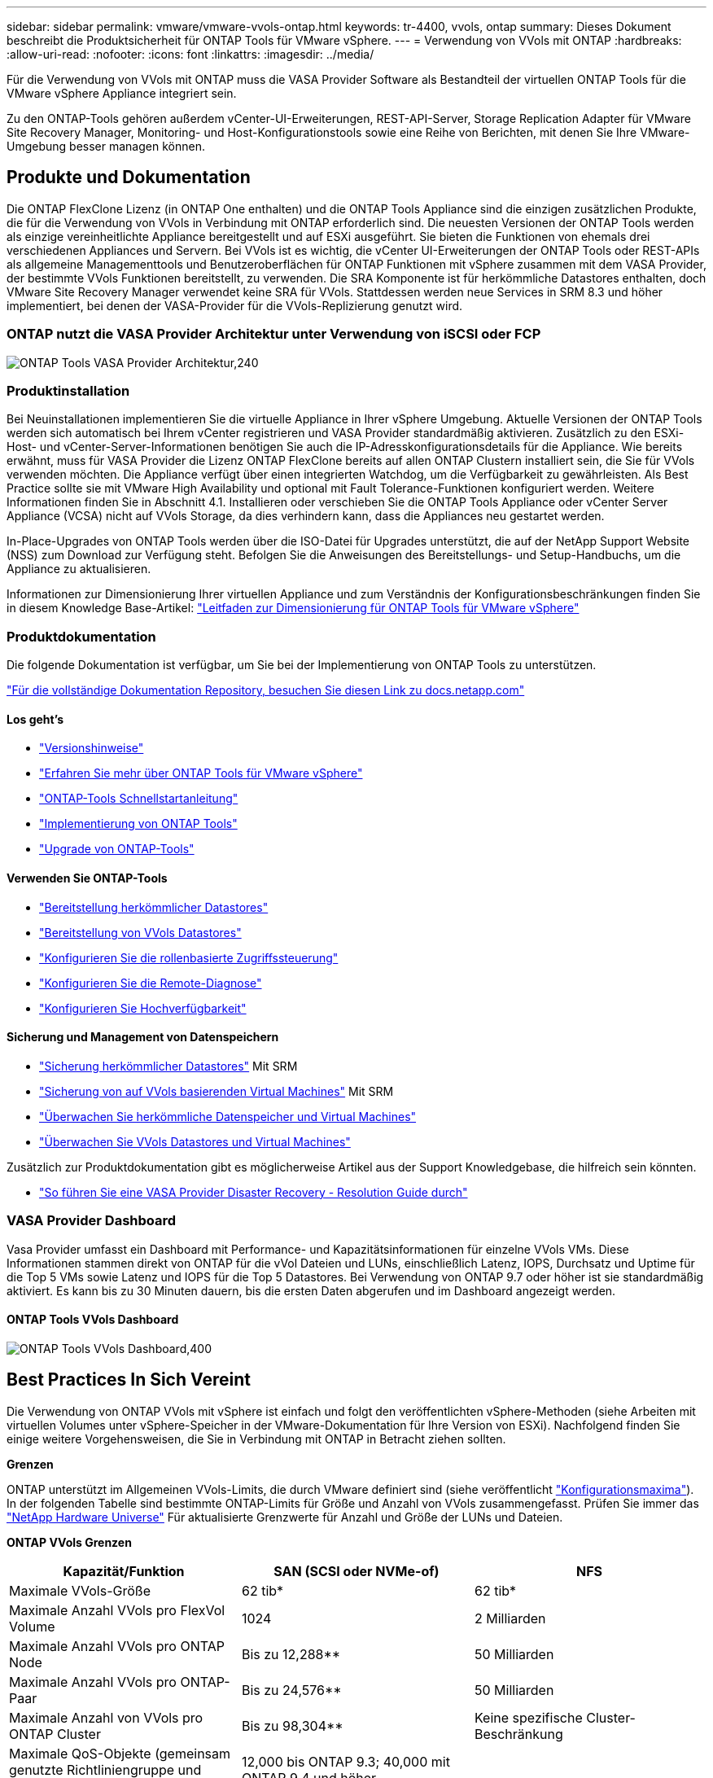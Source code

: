 ---
sidebar: sidebar 
permalink: vmware/vmware-vvols-ontap.html 
keywords: tr-4400, vvols, ontap 
summary: Dieses Dokument beschreibt die Produktsicherheit für ONTAP Tools für VMware vSphere. 
---
= Verwendung von VVols mit ONTAP
:hardbreaks:
:allow-uri-read: 
:nofooter: 
:icons: font
:linkattrs: 
:imagesdir: ../media/


[role="lead"]
Für die Verwendung von VVols mit ONTAP muss die VASA Provider Software als Bestandteil der virtuellen ONTAP Tools für die VMware vSphere Appliance integriert sein.

Zu den ONTAP-Tools gehören außerdem vCenter-UI-Erweiterungen, REST-API-Server, Storage Replication Adapter für VMware Site Recovery Manager, Monitoring- und Host-Konfigurationstools sowie eine Reihe von Berichten, mit denen Sie Ihre VMware-Umgebung besser managen können.



== Produkte und Dokumentation

Die ONTAP FlexClone Lizenz (in ONTAP One enthalten) und die ONTAP Tools Appliance sind die einzigen zusätzlichen Produkte, die für die Verwendung von VVols in Verbindung mit ONTAP erforderlich sind. Die neuesten Versionen der ONTAP Tools werden als einzige vereinheitlichte Appliance bereitgestellt und auf ESXi ausgeführt. Sie bieten die Funktionen von ehemals drei verschiedenen Appliances und Servern. Bei VVols ist es wichtig, die vCenter UI-Erweiterungen der ONTAP Tools oder REST-APIs als allgemeine Managementtools und Benutzeroberflächen für ONTAP Funktionen mit vSphere zusammen mit dem VASA Provider, der bestimmte VVols Funktionen bereitstellt, zu verwenden. Die SRA Komponente ist für herkömmliche Datastores enthalten, doch VMware Site Recovery Manager verwendet keine SRA für VVols. Stattdessen werden neue Services in SRM 8.3 und höher implementiert, bei denen der VASA-Provider für die VVols-Replizierung genutzt wird.



=== ONTAP nutzt die VASA Provider Architektur unter Verwendung von iSCSI oder FCP

image:vvols-image5.png["ONTAP Tools VASA Provider Architektur,240"]



=== Produktinstallation

Bei Neuinstallationen implementieren Sie die virtuelle Appliance in Ihrer vSphere Umgebung. Aktuelle Versionen der ONTAP Tools werden sich automatisch bei Ihrem vCenter registrieren und VASA Provider standardmäßig aktivieren. Zusätzlich zu den ESXi-Host- und vCenter-Server-Informationen benötigen Sie auch die IP-Adresskonfigurationsdetails für die Appliance. Wie bereits erwähnt, muss für VASA Provider die Lizenz ONTAP FlexClone bereits auf allen ONTAP Clustern installiert sein, die Sie für VVols verwenden möchten. Die Appliance verfügt über einen integrierten Watchdog, um die Verfügbarkeit zu gewährleisten. Als Best Practice sollte sie mit VMware High Availability und optional mit Fault Tolerance-Funktionen konfiguriert werden. Weitere Informationen finden Sie in Abschnitt 4.1. Installieren oder verschieben Sie die ONTAP Tools Appliance oder vCenter Server Appliance (VCSA) nicht auf VVols Storage, da dies verhindern kann, dass die Appliances neu gestartet werden.

In-Place-Upgrades von ONTAP Tools werden über die ISO-Datei für Upgrades unterstützt, die auf der NetApp Support Website (NSS) zum Download zur Verfügung steht. Befolgen Sie die Anweisungen des Bereitstellungs- und Setup-Handbuchs, um die Appliance zu aktualisieren.

Informationen zur Dimensionierung Ihrer virtuellen Appliance und zum Verständnis der Konfigurationsbeschränkungen finden Sie in diesem Knowledge Base-Artikel: https://kb.netapp.com/Advice_and_Troubleshooting/Data_Storage_Software/VSC_and_VASA_Provider/OTV%3A_Sizing_Guide_for_ONTAP_tools_for_VMware_vSphere["Leitfaden zur Dimensionierung für ONTAP Tools für VMware vSphere"^]



=== Produktdokumentation

Die folgende Dokumentation ist verfügbar, um Sie bei der Implementierung von ONTAP Tools zu unterstützen.

https://docs.netapp.com/us-en/ontap-tools-vmware-vsphere/index.html["Für die vollständige Dokumentation Repository, besuchen Sie diesen Link zu docs.netapp.com"^]



==== Los geht's

* https://docs.netapp.com/us-en/ontap-tools-vmware-vsphere/release_notes.html["Versionshinweise"^]
* https://docs.netapp.com/us-en/ontap-tools-vmware-vsphere/concepts/concept_virtual_storage_console_overview.html["Erfahren Sie mehr über ONTAP Tools für VMware vSphere"^]
* https://docs.netapp.com/us-en/ontap-tools-vmware-vsphere/qsg.html["ONTAP-Tools Schnellstartanleitung"^]
* https://docs.netapp.com/us-en/ontap-tools-vmware-vsphere/deploy/task_deploy_ontap_tools.html["Implementierung von ONTAP Tools"^]
* https://docs.netapp.com/us-en/ontap-tools-vmware-vsphere/deploy/task_upgrade_to_the_9_8_ontap_tools_for_vmware_vsphere.html["Upgrade von ONTAP-Tools"^]




==== Verwenden Sie ONTAP-Tools

* https://docs.netapp.com/us-en/ontap-tools-vmware-vsphere/configure/task_provision_datastores.html["Bereitstellung herkömmlicher Datastores"^]
* https://docs.netapp.com/us-en/ontap-tools-vmware-vsphere/configure/task_provision_vvols_datastores.html["Bereitstellung von VVols Datastores"^]
* https://docs.netapp.com/us-en/ontap-tools-vmware-vsphere/concepts/concept_vcenter_server_role_based_access_control_features_in_vsc_for_vmware_vsphere.html["Konfigurieren Sie die rollenbasierte Zugriffssteuerung"^]
* https://docs.netapp.com/us-en/ontap-tools-vmware-vsphere/manage/task_configure_vasa_provider_to_use_ssh_for_remote_diag_access.html["Konfigurieren Sie die Remote-Diagnose"^]
* https://docs.netapp.com/us-en/ontap-tools-vmware-vsphere/concepts/concept_configure_high_availability_for_ontap_tools_for_vmware_vsphere.html["Konfigurieren Sie Hochverfügbarkeit"^]




==== Sicherung und Management von Datenspeichern

* https://docs.netapp.com/us-en/ontap-tools-vmware-vsphere/protect/task_enable_storage_replication_adapter.html["Sicherung herkömmlicher Datastores"^] Mit SRM
* https://docs.netapp.com/us-en/ontap-tools-vmware-vsphere/protect/concept_configure_replication_for_vvols_datastore.html["Sicherung von auf VVols basierenden Virtual Machines"^] Mit SRM
* https://docs.netapp.com/us-en/ontap-tools-vmware-vsphere/manage/task_monitor_datastores_using_the_traditional_dashboard.html["Überwachen Sie herkömmliche Datenspeicher und Virtual Machines"^]
* https://docs.netapp.com/us-en/ontap-tools-vmware-vsphere/manage/task_monitor_vvols_datastores_and_virtual_machines_using_vvols_dashboard.html["Überwachen Sie VVols Datastores und Virtual Machines"^]


Zusätzlich zur Produktdokumentation gibt es möglicherweise Artikel aus der Support Knowledgebase, die hilfreich sein könnten.

* https://kb.netapp.com/mgmt/OTV/NetApp_VASA_Provider/How_to_perform_a_VASA_Provider_Disaster_Recovery_-_Resolution_Guide["So führen Sie eine VASA Provider Disaster Recovery - Resolution Guide durch"^]




=== VASA Provider Dashboard

Vasa Provider umfasst ein Dashboard mit Performance- und Kapazitätsinformationen für einzelne VVols VMs. Diese Informationen stammen direkt von ONTAP für die vVol Dateien und LUNs, einschließlich Latenz, IOPS, Durchsatz und Uptime für die Top 5 VMs sowie Latenz und IOPS für die Top 5 Datastores. Bei Verwendung von ONTAP 9.7 oder höher ist sie standardmäßig aktiviert. Es kann bis zu 30 Minuten dauern, bis die ersten Daten abgerufen und im Dashboard angezeigt werden.



==== ONTAP Tools VVols Dashboard

image:vvols-image6.png["ONTAP Tools VVols Dashboard,400"]



== Best Practices In Sich Vereint

Die Verwendung von ONTAP VVols mit vSphere ist einfach und folgt den veröffentlichten vSphere-Methoden (siehe Arbeiten mit virtuellen Volumes unter vSphere-Speicher in der VMware-Dokumentation für Ihre Version von ESXi). Nachfolgend finden Sie einige weitere Vorgehensweisen, die Sie in Verbindung mit ONTAP in Betracht ziehen sollten.

*Grenzen*

ONTAP unterstützt im Allgemeinen VVols-Limits, die durch VMware definiert sind (siehe veröffentlicht https://configmax.esp.vmware.com/guest?vmwareproduct=vSphere&release=vSphere%207.0&categories=8-0["Konfigurationsmaxima"^]). In der folgenden Tabelle sind bestimmte ONTAP-Limits für Größe und Anzahl von VVols zusammengefasst. Prüfen Sie immer das https://hwu.netapp.com/["NetApp Hardware Universe"^] Für aktualisierte Grenzwerte für Anzahl und Größe der LUNs und Dateien.

*ONTAP VVols Grenzen*

|===
| Kapazität/Funktion | SAN (SCSI oder NVMe-of) | NFS 


| Maximale VVols-Größe | 62 tib* | 62 tib* 


| Maximale Anzahl VVols pro FlexVol Volume | 1024 | 2 Milliarden 


| Maximale Anzahl VVols pro ONTAP Node | Bis zu 12,288** | 50 Milliarden 


| Maximale Anzahl VVols pro ONTAP-Paar | Bis zu 24,576** | 50 Milliarden 


| Maximale Anzahl von VVols pro ONTAP Cluster | Bis zu 98,304** | Keine spezifische Cluster-Beschränkung 


| Maximale QoS-Objekte (gemeinsam genutzte Richtliniengruppe und individuelle VVols Service-Level) | 12,000 bis ONTAP 9.3; 40,000 mit ONTAP 9.4 und höher |  
|===
* Größenbeschränkung auf Basis von ASA Systemen oder AFF und FAS Systemen mit ONTAP 9.12.1P2 und höher
+
** Die Anzahl der SAN-VVols (NVMe-Namespaces oder LUNs) variiert je nach Plattform. Prüfen Sie immer das https://hwu.netapp.com/["NetApp Hardware Universe"^] Für aktualisierte Grenzwerte für Anzahl und Größe der LUNs und Dateien.




*Verwenden Sie ONTAP-Tools für VMware vSphere UI-Erweiterungen oder REST-APIs zur Bereitstellung von VVols-Datastores* *und Protokollendpunkten.*

VVols Datastores können über die allgemeine vSphere Schnittstelle erstellt werden, aber mithilfe von ONTAP Tools werden automatisch bei Bedarf Protokollendpunkte erstellt und FlexVol Volumes anhand von ONTAP Best Practices und unter Einhaltung der definierten Storage-Funktionsprofile erstellt. Klicken Sie einfach mit der rechten Maustaste auf den Host/Cluster/Datacenter und wählen Sie dann „_ONTAP Tools_“ und „_Provision Datastore_“ aus. Wählen Sie dann im Assistenten einfach die gewünschten VVols Optionen aus.

*Speichern Sie die ONTAP Tools Appliance oder vCenter Server Appliance (VCSA) niemals auf einem VVols Datastore, den sie verwalten.*

Dies kann zu einer „Hühnchen- und Eiersituation“ führen, wenn Sie die Appliances neu starten müssen, da sie nicht in der Lage sind, während sie neu starten ihre eigenen VVols abzuheben. Sie können sie auf einem VVols Datastore speichern, der von verschiedenen ONTAP Tools und einer vCenter Implementierung gemanagt wird.

*Vermeiden Sie VVols-Vorgänge über verschiedene ONTAP-Versionen hinweg.*

Unterstützte Storage-Funktionen wie QoS, Personality und mehr haben sich in verschiedenen Versionen des VASA Providers verändert, einige sind von der ONTAP Version abhängig. Die Verwendung verschiedener Versionen in einem ONTAP-Cluster oder das Verschieben von VVols zwischen Clustern mit unterschiedlichen Versionen können zu unerwartetem Verhalten oder Compliance-Alarmen führen.

*Zonen Sie Ihre Fibre Channel Fabric vor der Verwendung von NVMe/FC oder FCP für VVols.*

Der ONTAP-Tools VASA Provider managt FCP- und iSCSI-Initiatorgruppen sowie NVMe-Subsysteme in ONTAP, die auf erkannten Initiatoren von gemanagten ESXi-Hosts basieren. Es ist jedoch nicht in Fibre-Channel-Switches integriert, um das Zoning zu managen. Bevor eine Bereitstellung stattfinden kann, muss das Zoning nach Best Practices erfolgen. Nachfolgend ein Beispiel für das Einzel-Initiator-Zoning für vier ONTAP-Systeme:

Einzel-Initiator-Zoning:

image:vvols-image7.gif["Zoning mit einem Initiator durchgeht vier Nodes,400"]

Weitere Best Practices finden Sie in folgenden Dokumenten:

https://www.netapp.com/media/10680-tr4080.pdf["_TR-4080 Best Practices for Modern SAN ONTAP 9_"^]

https://www.netapp.com/pdf.html?item=/media/10681-tr4684.pdf["_TR-4684 Implementierung und Konfiguration moderner SANs mit NVMe-of_"^]

* Planen Sie Ihre Unterstützung FlexVols nach Ihren Bedürfnissen.*

Es ist durchaus wünschenswert, mehrere Backup-Volumes zum VVols-Datastore hinzuzufügen, um den Workload über das ONTAP-Cluster zu verteilen, verschiedene Richtlinienoptionen zu unterstützen oder die Anzahl der zulässigen LUNs oder Dateien zu erhöhen. Wenn jedoch eine maximale Storage-Effizienz erforderlich ist, platzieren Sie alle Ihre Backup Volumes auf einem einzigen Aggregat. Wenn eine maximale Klon-Performance erforderlich ist, ziehen Sie die Verwendung eines einzelnen FlexVol Volumes in Erwägung und halten Ihre Vorlagen- oder Content Library im selben Volume. Der VASA Provider verlagert viele VVols Storage-Vorgänge auf ONTAP, einschließlich Migration, Klonen und Snapshots. Wenn dies in einem einzelnen FlexVol Volume geschieht, werden platzsparende Klone von Dateien verwendet und stehen so gut wie sofort zur Verfügung. Wenn dies über FlexVol Volumes hinweg durchgeführt wird, sind die Kopien schnell verfügbar und verwenden Inline-Deduplizierung und -Komprimierung. Allerdings kann eine maximale Storage-Effizienz erst dann wiederhergestellt werden, wenn Hintergrundjobs auf Volumes mithilfe von Deduplizierung und Komprimierung im Hintergrund ausgeführt werden. Je nach Quelle und Ziel kann die Effizienz beeinträchtigt werden.

*Speicherfähigkeitsprofile (SCPs) einfach halten.*

Vermeiden Sie die Angabe von Funktionen, die nicht erforderlich sind, indem Sie sie auf beliebig festlegen. Dadurch werden Probleme beim Auswählen oder Erstellen von FlexVol-Volumes minimiert. Wenn bei VASA Provider 7.1 und älteren Versionen beispielsweise die Komprimierung mit der SCP-Standardeinstellung „Nein“ beibehalten wird, wird versucht, die Komprimierung selbst auf einem AFF-System zu deaktivieren.

*Verwenden Sie die Standard-SCPs als Beispielvorlagen, um Ihre eigenen zu erstellen.*

Die im Lieferumfang enthaltenen SCPs sind für die meisten allgemeinen Anwendungen geeignet, aber Ihre Anforderungen können unterschiedlich sein.

*Erwägen Sie die Verwendung von max IOPS zur Steuerung unbekannter VMs oder zum Testen von VMs.*

Erstmals in VASA Provider 7.1 verfügbar, können maximale IOPS verwendet werden, um IOPS bei einem unbekannten Workload auf ein bestimmtes vVol zu beschränken und so Auswirkungen auf andere, kritischere Workloads zu vermeiden. Tabelle 4 enthält weitere Informationen zum Performance-Management.

*Stellen Sie sicher, dass Sie ausreichend Daten-LIFs haben.*
Erstellen Sie mindestens zwei LIFs pro Node und HA-Paar. Je nach Workload werden weitere erforderlich.

*Befolgen Sie alle Best Practices für Protokolle.*

Weitere Best Practice-Leitfäden zu dem von Ihnen gewählten Protokoll finden Sie in den Leitfäden von NetApp und VMware. Im Allgemeinen gibt es keine anderen Änderungen als die bereits erwähnten.

*Beispiel einer Netzwerkkonfiguration mit VVols über NFS v3*

image:vvols-image18.png["Netzwerkkonfiguration mit VVols über NFS v3.500"]
